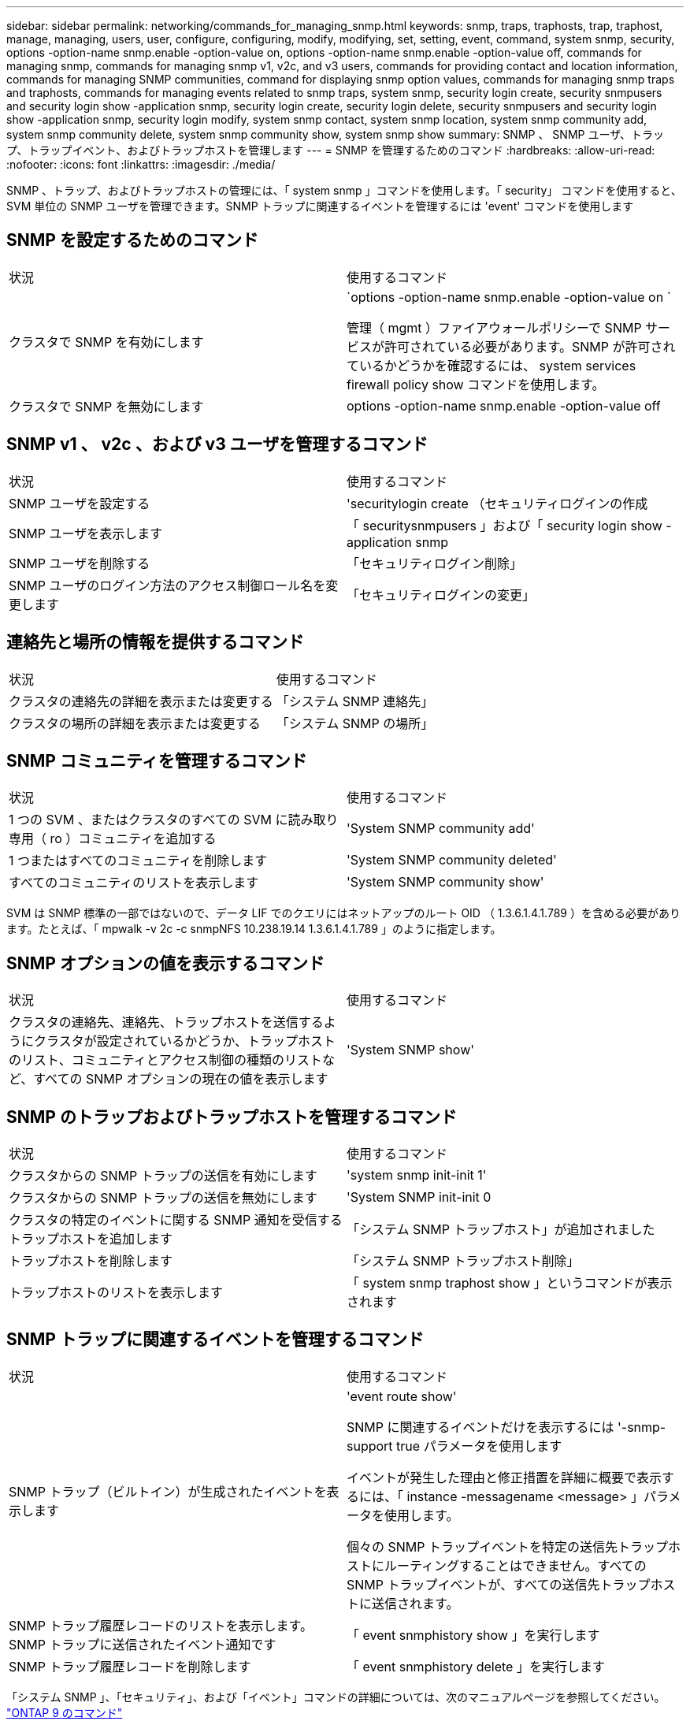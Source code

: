 ---
sidebar: sidebar 
permalink: networking/commands_for_managing_snmp.html 
keywords: snmp, traps, traphosts, trap, traphost, manage, managing, users, user, configure, configuring, modify, modifying, set, setting, event, command, system snmp, security, options -option-name snmp.enable -option-value on, options -option-name snmp.enable -option-value off, commands for managing snmp, commands for managing snmp v1, v2c, and v3 users, commands for providing contact and location information, commands for managing SNMP communities, command for displaying snmp option values, commands for managing snmp traps and traphosts, commands for managing events related to snmp traps, system snmp, security login create, security snmpusers and security login show -application snmp, security login create, security login delete, security snmpusers and security login show -application snmp, security login modify, system snmp contact, system snmp location, system snmp community add, system snmp community delete, system snmp community show, system snmp show 
summary: SNMP 、 SNMP ユーザ、トラップ、トラップイベント、およびトラップホストを管理します 
---
= SNMP を管理するためのコマンド
:hardbreaks:
:allow-uri-read: 
:nofooter: 
:icons: font
:linkattrs: 
:imagesdir: ./media/


[role="lead"]
SNMP 、トラップ、およびトラップホストの管理には、「 system snmp 」コマンドを使用します。「 security」 コマンドを使用すると、 SVM 単位の SNMP ユーザを管理できます。SNMP トラップに関連するイベントを管理するには 'event' コマンドを使用します



== SNMP を設定するためのコマンド

|===


| 状況 | 使用するコマンド 


 a| 
クラスタで SNMP を有効にします
 a| 
`options -option-name snmp.enable -option-value on `

管理（ mgmt ）ファイアウォールポリシーで SNMP サービスが許可されている必要があります。SNMP が許可されているかどうかを確認するには、 system services firewall policy show コマンドを使用します。



 a| 
クラスタで SNMP を無効にします
 a| 
options -option-name snmp.enable -option-value off

|===


== SNMP v1 、 v2c 、および v3 ユーザを管理するコマンド

|===


| 状況 | 使用するコマンド 


 a| 
SNMP ユーザを設定する
 a| 
'securitylogin create （セキュリティログインの作成



 a| 
SNMP ユーザを表示します
 a| 
「 securitysnmpusers 」および「 security login show -application snmp



 a| 
SNMP ユーザを削除する
 a| 
「セキュリティログイン削除」



 a| 
SNMP ユーザのログイン方法のアクセス制御ロール名を変更します
 a| 
「セキュリティログインの変更」

|===


== 連絡先と場所の情報を提供するコマンド

|===


| 状況 | 使用するコマンド 


 a| 
クラスタの連絡先の詳細を表示または変更する
 a| 
「システム SNMP 連絡先」



 a| 
クラスタの場所の詳細を表示または変更する
 a| 
「システム SNMP の場所」

|===


== SNMP コミュニティを管理するコマンド

|===


| 状況 | 使用するコマンド 


 a| 
1 つの SVM 、またはクラスタのすべての SVM に読み取り専用（ ro ）コミュニティを追加する
 a| 
'System SNMP community add'



 a| 
1 つまたはすべてのコミュニティを削除します
 a| 
'System SNMP community deleted'



 a| 
すべてのコミュニティのリストを表示します
 a| 
'System SNMP community show'

|===
SVM は SNMP 標準の一部ではないので、データ LIF でのクエリにはネットアップのルート OID （ 1.3.6.1.4.1.789 ）を含める必要があります。たとえば、「 mpwalk -v 2c -c snmpNFS 10.238.19.14 1.3.6.1.4.1.789 」のように指定します。



== SNMP オプションの値を表示するコマンド

|===


| 状況 | 使用するコマンド 


 a| 
クラスタの連絡先、連絡先、トラップホストを送信するようにクラスタが設定されているかどうか、トラップホストのリスト、コミュニティとアクセス制御の種類のリストなど、すべての SNMP オプションの現在の値を表示します
 a| 
'System SNMP show'

|===


== SNMP のトラップおよびトラップホストを管理するコマンド

|===


| 状況 | 使用するコマンド 


 a| 
クラスタからの SNMP トラップの送信を有効にします
 a| 
'system snmp init-init 1'



 a| 
クラスタからの SNMP トラップの送信を無効にします
 a| 
'System SNMP init-init 0



 a| 
クラスタの特定のイベントに関する SNMP 通知を受信するトラップホストを追加します
 a| 
「システム SNMP トラップホスト」が追加されました



 a| 
トラップホストを削除します
 a| 
「システム SNMP トラップホスト削除」



 a| 
トラップホストのリストを表示します
 a| 
「 system snmp traphost show 」というコマンドが表示されます

|===


== SNMP トラップに関連するイベントを管理するコマンド

|===


| 状況 | 使用するコマンド 


 a| 
SNMP トラップ（ビルトイン）が生成されたイベントを表示します
 a| 
'event route show'

SNMP に関連するイベントだけを表示するには '-snmp-support true パラメータを使用します

イベントが発生した理由と修正措置を詳細に概要で表示するには、「 instance -messagename <message> 」パラメータを使用します。

個々の SNMP トラップイベントを特定の送信先トラップホストにルーティングすることはできません。すべての SNMP トラップイベントが、すべての送信先トラップホストに送信されます。



 a| 
SNMP トラップ履歴レコードのリストを表示します。 SNMP トラップに送信されたイベント通知です
 a| 
「 event snmphistory show 」を実行します



 a| 
SNMP トラップ履歴レコードを削除します
 a| 
「 event snmphistory delete 」を実行します

|===
「システム SNMP 」、「セキュリティ」、および「イベント」コマンドの詳細については、次のマニュアルページを参照してください。 http://docs.netapp.com/ontap-9/topic/com.netapp.doc.dot-cm-cmpr/GUID-5CB10C70-AC11-41C0-8C16-B4D0DF916E9B.html["ONTAP 9 のコマンド"^]

